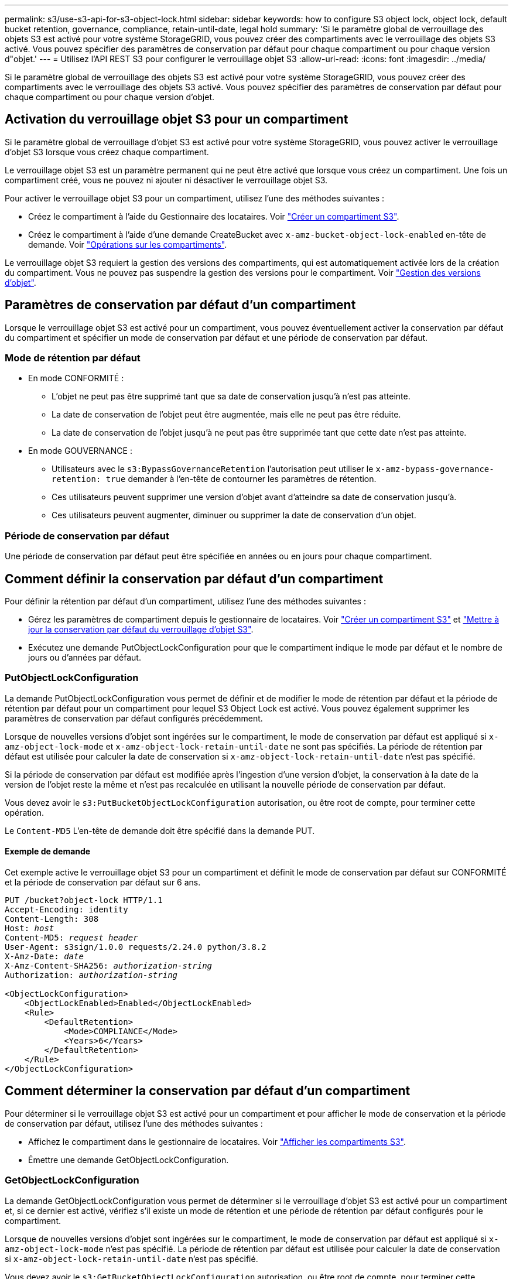 ---
permalink: s3/use-s3-api-for-s3-object-lock.html 
sidebar: sidebar 
keywords: how to configure S3 object lock, object lock, default bucket retention, governance, compliance, retain-until-date, legal hold 
summary: 'Si le paramètre global de verrouillage des objets S3 est activé pour votre système StorageGRID, vous pouvez créer des compartiments avec le verrouillage des objets S3 activé. Vous pouvez spécifier des paramètres de conservation par défaut pour chaque compartiment ou pour chaque version d"objet.' 
---
= Utilisez l'API REST S3 pour configurer le verrouillage objet S3
:allow-uri-read: 
:icons: font
:imagesdir: ../media/


[role="lead"]
Si le paramètre global de verrouillage des objets S3 est activé pour votre système StorageGRID, vous pouvez créer des compartiments avec le verrouillage des objets S3 activé. Vous pouvez spécifier des paramètres de conservation par défaut pour chaque compartiment ou pour chaque version d'objet.



== Activation du verrouillage objet S3 pour un compartiment

Si le paramètre global de verrouillage d'objet S3 est activé pour votre système StorageGRID, vous pouvez activer le verrouillage d'objet S3 lorsque vous créez chaque compartiment.

Le verrouillage objet S3 est un paramètre permanent qui ne peut être activé que lorsque vous créez un compartiment. Une fois un compartiment créé, vous ne pouvez ni ajouter ni désactiver le verrouillage objet S3.

Pour activer le verrouillage objet S3 pour un compartiment, utilisez l'une des méthodes suivantes :

* Créez le compartiment à l'aide du Gestionnaire des locataires. Voir link:../tenant/creating-s3-bucket.html["Créer un compartiment S3"].
* Créez le compartiment à l'aide d'une demande CreateBucket avec `x-amz-bucket-object-lock-enabled` en-tête de demande. Voir link:operations-on-buckets.html["Opérations sur les compartiments"].


Le verrouillage objet S3 requiert la gestion des versions des compartiments, qui est automatiquement activée lors de la création du compartiment. Vous ne pouvez pas suspendre la gestion des versions pour le compartiment. Voir link:object-versioning.html["Gestion des versions d'objet"].



== Paramètres de conservation par défaut d'un compartiment

Lorsque le verrouillage objet S3 est activé pour un compartiment, vous pouvez éventuellement activer la conservation par défaut du compartiment et spécifier un mode de conservation par défaut et une période de conservation par défaut.



=== Mode de rétention par défaut

* En mode CONFORMITÉ :
+
** L'objet ne peut pas être supprimé tant que sa date de conservation jusqu'à n'est pas atteinte.
** La date de conservation de l'objet peut être augmentée, mais elle ne peut pas être réduite.
** La date de conservation de l'objet jusqu'à ne peut pas être supprimée tant que cette date n'est pas atteinte.


* En mode GOUVERNANCE :
+
** Utilisateurs avec le `s3:BypassGovernanceRetention` l'autorisation peut utiliser le `x-amz-bypass-governance-retention: true` demander à l'en-tête de contourner les paramètres de rétention.
** Ces utilisateurs peuvent supprimer une version d'objet avant d'atteindre sa date de conservation jusqu'à.
** Ces utilisateurs peuvent augmenter, diminuer ou supprimer la date de conservation d'un objet.






=== Période de conservation par défaut

Une période de conservation par défaut peut être spécifiée en années ou en jours pour chaque compartiment.



== Comment définir la conservation par défaut d'un compartiment

Pour définir la rétention par défaut d'un compartiment, utilisez l'une des méthodes suivantes :

* Gérez les paramètres de compartiment depuis le gestionnaire de locataires. Voir link:../tenant/creating-s3-bucket.html["Créer un compartiment S3"] et link:../tenant/update-default-retention-settings.html["Mettre à jour la conservation par défaut du verrouillage d'objet S3"].
* Exécutez une demande PutObjectLockConfiguration pour que le compartiment indique le mode par défaut et le nombre de jours ou d'années par défaut.




=== PutObjectLockConfiguration

La demande PutObjectLockConfiguration vous permet de définir et de modifier le mode de rétention par défaut et la période de rétention par défaut pour un compartiment pour lequel S3 Object Lock est activé. Vous pouvez également supprimer les paramètres de conservation par défaut configurés précédemment.

Lorsque de nouvelles versions d'objet sont ingérées sur le compartiment, le mode de conservation par défaut est appliqué si `x-amz-object-lock-mode` et `x-amz-object-lock-retain-until-date` ne sont pas spécifiés. La période de rétention par défaut est utilisée pour calculer la date de conservation si `x-amz-object-lock-retain-until-date` n'est pas spécifié.

Si la période de conservation par défaut est modifiée après l'ingestion d'une version d'objet, la conservation à la date de la version de l'objet reste la même et n'est pas recalculée en utilisant la nouvelle période de conservation par défaut.

Vous devez avoir le `s3:PutBucketObjectLockConfiguration` autorisation, ou être root de compte, pour terminer cette opération.

Le `Content-MD5` L'en-tête de demande doit être spécifié dans la demande PUT.



==== Exemple de demande

Cet exemple active le verrouillage objet S3 pour un compartiment et définit le mode de conservation par défaut sur CONFORMITÉ et la période de conservation par défaut sur 6 ans.

[listing, subs="specialcharacters,quotes"]
----
PUT /bucket?object-lock HTTP/1.1
Accept-Encoding: identity
Content-Length: 308
Host: _host_
Content-MD5: _request header_
User-Agent: s3sign/1.0.0 requests/2.24.0 python/3.8.2
X-Amz-Date: _date_
X-Amz-Content-SHA256: _authorization-string_
Authorization: _authorization-string_

<ObjectLockConfiguration>
    <ObjectLockEnabled>Enabled</ObjectLockEnabled>
    <Rule>
        <DefaultRetention>
            <Mode>COMPLIANCE</Mode>
            <Years>6</Years>
        </DefaultRetention>
    </Rule>
</ObjectLockConfiguration>
----


== Comment déterminer la conservation par défaut d'un compartiment

Pour déterminer si le verrouillage objet S3 est activé pour un compartiment et pour afficher le mode de conservation et la période de conservation par défaut, utilisez l'une des méthodes suivantes :

* Affichez le compartiment dans le gestionnaire de locataires. Voir link:../tenant/viewing-s3-bucket-details.html["Afficher les compartiments S3"].
* Émettre une demande GetObjectLockConfiguration.




=== GetObjectLockConfiguration

La demande GetObjectLockConfiguration vous permet de déterminer si le verrouillage d'objet S3 est activé pour un compartiment et, si ce dernier est activé, vérifiez s'il existe un mode de rétention et une période de rétention par défaut configurés pour le compartiment.

Lorsque de nouvelles versions d'objet sont ingérées sur le compartiment, le mode de conservation par défaut est appliqué si `x-amz-object-lock-mode` n'est pas spécifié. La période de rétention par défaut est utilisée pour calculer la date de conservation si `x-amz-object-lock-retain-until-date` n'est pas spécifié.

Vous devez avoir le `s3:GetBucketObjectLockConfiguration` autorisation, ou être root de compte, pour terminer cette opération.



==== Exemple de demande

[listing, subs="specialcharacters,quotes"]
----
GET /bucket?object-lock HTTP/1.1
Host: _host_
Accept-Encoding: identity
User-Agent: aws-cli/1.18.106 Python/3.8.2 Linux/4.4.0-18362-Microsoft botocore/1.17.29
x-amz-date: _date_
x-amz-content-sha256: _authorization-string_
Authorization: _authorization-string_
----


==== Exemple de réponse

[listing]
----
HTTP/1.1 200 OK
x-amz-id-2: iVmcB7OXXJRkRH1FiVq1151/T24gRfpwpuZrEG11Bb9ImOMAAe98oxSpXlknabA0LTvBYJpSIXk=
x-amz-request-id: B34E94CACB2CEF6D
Date: Fri, 04 Sep 2020 22:47:09 GMT
Transfer-Encoding: chunked
Server: AmazonS3

<?xml version="1.0" encoding="UTF-8"?>
<ObjectLockConfiguration xmlns="http://s3.amazonaws.com/doc/2006-03-01/">
    <ObjectLockEnabled>Enabled</ObjectLockEnabled>
    <Rule>
        <DefaultRetention>
            <Mode>COMPLIANCE</Mode>
            <Years>6</Years>
        </DefaultRetention>
    </Rule>
</ObjectLockConfiguration>
----


== Comment spécifier les paramètres de conservation d'un objet

Un compartiment lorsque le verrouillage objet S3 est activé peut contenir une combinaison d'objets avec ou sans paramètres de conservation du verrouillage objet S3.

Les paramètres de conservation au niveau objet sont spécifiés à l'aide de l'API REST S3. Les paramètres de conservation d'un objet remplacent les paramètres de conservation par défaut du compartiment.

Vous pouvez spécifier les paramètres suivants pour chaque objet :

* *Mode de conservation* : CONFORMITÉ ou GOUVERNANCE.
* *Conserver-jusqu'à-date* : une date spécifiant la durée pendant laquelle la version de l'objet doit être conservée par StorageGRID.
+
** En mode CONFORMITÉ, si la date de conservation jusqu'à est dans le futur, l'objet peut être récupéré, mais il ne peut pas être modifié ou supprimé. La date de conservation jusqu'à peut être augmentée, mais cette date ne peut pas être réduite ou supprimée.
** En mode GOUVERNANCE, les utilisateurs disposant d'une autorisation spéciale peuvent contourner le paramètre conserver jusqu'à la date. Ils peuvent supprimer une version d'objet avant la fin de sa période de conservation. Ils peuvent également augmenter, diminuer ou même supprimer la date de conservation jusqu'à.


* *Mise en garde légale* : l'application d'une mise en garde légale à une version d'objet verrouille immédiatement cet objet. Par exemple, vous devrez peut-être mettre une obligation légale sur un objet lié à une enquête ou à un litige juridique. Une obligation légale n'a pas de date d'expiration, mais reste en place jusqu'à ce qu'elle soit explicitement supprimée.
+
Le paramètre de conservation légale d'un objet est indépendant du mode de conservation et de la date de conservation jusqu'à. Si une version d'objet est en attente légale, personne ne peut supprimer cette version.



Pour spécifier les paramètres de verrouillage d'objet S3 lors de l'ajout d'une version d'objet à un compartiment, émettez un link:put-object.html["PutObject"], link:put-object-copy.html["Objet de copie"], ou link:initiate-multipart-upload.html["CreateMultipartUpload"] demande.

Vous pouvez utiliser les éléments suivants :

* `x-amz-object-lock-mode`, Qui peut être CONFORMITÉ ou GOUVERNANCE (sensible à la casse).
+

NOTE: Si vous spécifiez `x-amz-object-lock-mode`, vous devez également spécifier `x-amz-object-lock-retain-until-date`.

* `x-amz-object-lock-retain-until-date`
+
** La valeur conserver jusqu'à la date doit être au format `2020-08-10T21:46:00Z`. Les secondes fractionnaires sont autorisées, mais seuls 3 chiffres après la virgule sont conservés (précision des millisecondes). Les autres formats ISO 8601 ne sont pas autorisés.
** La date de conservation doit être ultérieure.


* `x-amz-object-lock-legal-hold`
+
Si la conservation légale est ACTIVÉE (sensible à la casse), l'objet est placé sous une obligation légale. Si la mise en attente légale est désactivée, aucune mise en attente légale n'est mise. Toute autre valeur entraîne une erreur 400 Bad Request (InvalidArgument).



Si vous utilisez l'un de ces en-têtes de demande, tenez compte des restrictions suivantes :

* Le `Content-MD5` l'en-tête de demande est requis le cas échéant `x-amz-object-lock-*` Un en-tête de demande est présent dans la demande PutObject. `Content-MD5` N'est pas nécessaire pour CopyObject ou CreateMultipartUpload.
* Si le verrouillage d'objet S3 n'est pas activé dans le compartiment et qu'un `x-amz-object-lock-*` L'en-tête de la demande est présent, une erreur 400 Bad Request (InvalidRequest) est renvoyée.
* La requête PutObject prend en charge l'utilisation de `x-amz-storage-class: REDUCED_REDUNDANCY` Pour correspondre au comportement AWS. Cependant, lors de l'ingestion d'un objet dans un compartiment lorsque le verrouillage objet S3 est activé, StorageGRID effectue toujours une entrée à double validation.
* Une réponse suivante de la version GET ou HeadObject inclura les en-têtes `x-amz-object-lock-mode`, `x-amz-object-lock-retain-until-date`, et `x-amz-object-lock-legal-hold`, si configuré et si l'expéditeur de la demande est correct `s3:Get*` autorisations.


Vous pouvez utiliser le `s3:object-lock-remaining-retention-days` clé de condition de règle pour limiter les périodes de conservation minimale et maximale autorisée pour vos objets.



== Comment mettre à jour les paramètres de conservation d'un objet

Si vous devez mettre à jour les paramètres de conservation légale ou de conservation d'une version d'objet existante, vous pouvez effectuer les opérations de sous-ressource d'objet suivantes :

* `PutObjectLegalHold`
+
Si la nouvelle valeur de conservation légale est ACTIVÉE, l'objet est placé sous une mise en attente légale. Si la valeur de retenue légale est OFF, la suspension légale est levée.

* `PutObjectRetention`
+
** La valeur du mode peut être CONFORMITÉ ou GOUVERNANCE (sensible à la casse).
** La valeur conserver jusqu'à la date doit être au format `2020-08-10T21:46:00Z`. Les secondes fractionnaires sont autorisées, mais seuls 3 chiffres après la virgule sont conservés (précision des millisecondes). Les autres formats ISO 8601 ne sont pas autorisés.
** Si une version d'objet possède une date de conservation existante, vous pouvez uniquement l'augmenter. La nouvelle valeur doit être future.






== Comment utiliser le mode GOUVERNANCE

Les utilisateurs qui disposent de `s3:BypassGovernanceRetention` L'autorisation peut contourner les paramètres de rétention actifs d'un objet qui utilise le mode DE GOUVERNANCE. Toutes les opérations de SUPPRESSION ou PutObjectRetention doivent inclure le `x-amz-bypass-governance-retention:true` en-tête de demande. Ces utilisateurs peuvent effectuer les opérations supplémentaires suivantes :

* Exécutez les opérations DeleteObject ou DeleteObjects pour supprimer une version d'objet avant que sa période de rétention ne soit écoulée.
+
Impossible de supprimer les objets qui sont en attente légale. La mise en attente légale doit être désactivée.

* Exécutez des opérations PutObjectRetention qui changent le mode d'une version d'objet de GOUVERNANCE à CONFORMITÉ avant que la période de conservation de l'objet ne soit écoulée.
+
Le passage du mode DE CONFORMITÉ À LA GOUVERNANCE n'est jamais autorisé.

* Exécutez les opérations PutObjectRetention pour augmenter, diminuer ou supprimer la période de rétention d'une version d'objet.


.Informations associées
* link:../ilm/managing-objects-with-s3-object-lock.html["Gestion des objets avec le verrouillage d'objets S3"]
* link:../tenant/using-s3-object-lock.html["Utilisez le verrouillage d'objet S3 pour conserver les objets"]
* https://docs.aws.amazon.com/AmazonS3/latest/userguide/object-lock.html["Guide de l'utilisateur Amazon simple Storage Service : utilisation du verrouillage d'objets S3"^]

